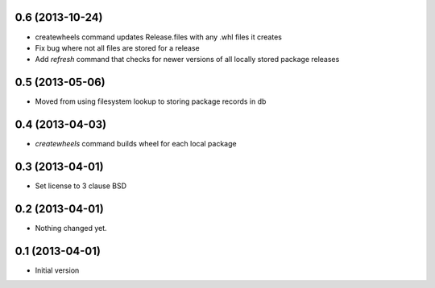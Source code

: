 0.6 (2013-10-24)
----------------

- createwheels command updates Release.files with any .whl files it creates
- Fix bug where not all files are stored for a release
- Add `refresh` command that checks for newer versions of all locally stored
  package releases


0.5 (2013-05-06)
----------------

- Moved from using filesystem lookup to storing package records in db


0.4 (2013-04-03)
----------------

- `createwheels` command builds wheel for each local package


0.3 (2013-04-01)
----------------

- Set license to 3 clause BSD


0.2 (2013-04-01)
----------------

- Nothing changed yet.


0.1 (2013-04-01)
----------------

- Initial version
